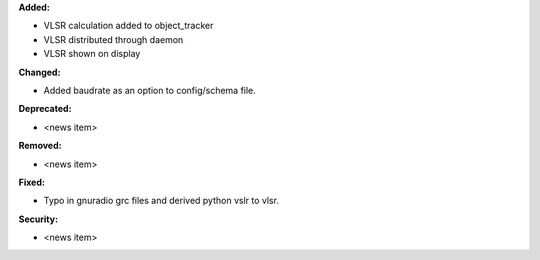 **Added:**

* VLSR calculation added to object_tracker
* VLSR distributed through daemon 
* VLSR shown on display

**Changed:**

* Added baudrate as an option to config/schema file.

**Deprecated:**

* <news item>

**Removed:**

* <news item>

**Fixed:**

* Typo in gnuradio grc files and derived python vslr to vlsr.

**Security:**

* <news item>
